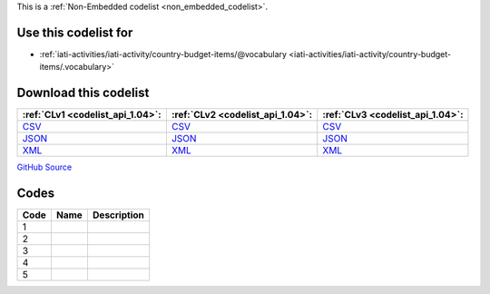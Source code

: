 







This is a :ref:`Non-Embedded codelist <non_embedded_codelist>`.



Use this codelist for
---------------------

* :ref:`iati-activities/iati-activity/country-budget-items/@vocabulary <iati-activities/iati-activity/country-budget-items/.vocabulary>`



Download this codelist
----------------------

.. list-table::
   :header-rows: 1

   * - :ref:`CLv1 <codelist_api_1.04>`:
     - :ref:`CLv2 <codelist_api_1.04>`:
     - :ref:`CLv3 <codelist_api_1.04>`:

   * - `CSV <../downloads/clv1/codelist/BudgetIdentifierVocabulary.csv>`__
     - `CSV <../downloads/clv2/csv/fr/BudgetIdentifierVocabulary.csv>`__
     - `CSV <../downloads/clv3/csv/fr/BudgetIdentifierVocabulary.csv>`__

   * - `JSON <../downloads/clv1/codelist/BudgetIdentifierVocabulary.json>`__
     - `JSON <../downloads/clv2/json/fr/BudgetIdentifierVocabulary.json>`__
     - `JSON <../downloads/clv3/json/fr/BudgetIdentifierVocabulary.json>`__

   * - `XML <../downloads/clv1/codelist/BudgetIdentifierVocabulary.xml>`__
     - `XML <../downloads/clv2/xml/BudgetIdentifierVocabulary.xml>`__
     - `XML <../downloads/clv3/xml/BudgetIdentifierVocabulary.xml>`__

`GitHub Source <https://github.com/IATI/IATI-Codelists-NonEmbedded/blob/master/xml/BudgetIdentifierVocabulary.xml>`__

Codes
-----

.. _BudgetIdentifierVocabulary:
.. list-table::
   :header-rows: 1


   * - Code
     - Name
     - Description

   

   * - 1
     - 
     - 

   

   * - 2
     - 
     - 

   

   * - 3
     - 
     - 

   

   * - 4
     - 
     - 

   

   * - 5
     - 
     - 

   

